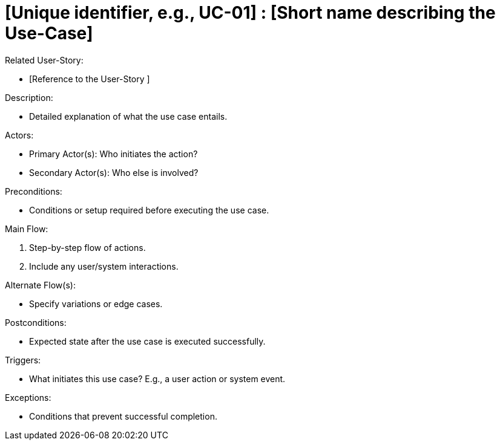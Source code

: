 [Header]
:UseCaseID: [Unique identifier, e.g., UC-01]
:UseCaseName: [Short name describing the Use-Case]

= {UseCaseID} : {UseCaseName}

[Related UseStoryID]
Related User-Story:

* [Reference to the User-Story ]

.Description:
* Detailed explanation of what the use case entails.

.Actors:
* Primary Actor(s): Who initiates the action?
* Secondary Actor(s): Who else is involved?

.Preconditions:
* Conditions or setup required before executing the use case.

.Main Flow:
1. Step-by-step flow of actions.
2. Include any user/system interactions.

.Alternate Flow(s):
* Specify variations or edge cases.

.Postconditions:
* Expected state after the use case is executed successfully.

.Triggers:
* What initiates this use case? E.g., a user action or system event.

.Exceptions:
* Conditions that prevent successful completion.
